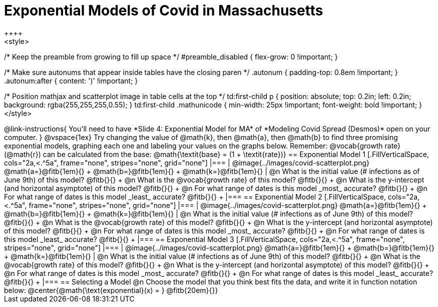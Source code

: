 = Exponential Models of Covid in Massachusetts
++++
<style>
/* Keep the preamble from growing to fill up space */
#preamble_disabled { flex-grow: 0 !important; }

/* Make sure autonums that appear inside tables have the closing paren */
.autonum { padding-top: 0.8em !important; }
.autonum:after { content: ')' !important; }

/* Position mathjax and scatterplot image in table cells at the top */
td:first-child p { position: absolute; top: 0.2in; left: 0.2in; background: rgba(255,255,255,0.55); }
td:first-child .mathunicode { min-width: 25px !important; font-weight: bold !important; }
</style>
++++

@link-instructions{
You'll need to have *Slide 4: Exponential Model for MA* of *Modeling Covid Spread (Desmos)* open on your computer.
}

@vspace{1ex}

Try changing the value of @math{k}, then @math{a}, then @math{b} to find three promising exponential models, graphing each one and labeling your values on the graphs below. Remember: @vocab{growth rate} (@math{r}) can be calculated from the base: @math{\textit{base} = (1 + \textit{rate})}

== Exponential Model 1

[.FillVerticalSpace, cols="2a,<.^5a", frame="none", stripes="none", grid="none"]
|===
| @image{../images/covid-scatterplot.png}

@math{a=}@fitb{1em}{} +
@math{b=}@fitb{1em}{} +
@math{k=}@fitb{1em}{}

|
@n What is the initial value (# infections as of June 9th) of this model? @fitb{}{} +
@n What is the @vocab{growth rate} of this model? @fitb{}{} +
@n What is the y-intercept (and horizontal asymptote) of this model? @fitb{}{} +
@n For what range of dates is this model _most_ accurate? @fitb{}{} +
@n For what range of dates is this model _least_ accurate? @fitb{}{} +
|===

== Exponential Model 2

[.FillVerticalSpace, cols="2a,<.^5a", frame="none", stripes="none", grid="none"]
|===
| @image{../images/covid-scatterplot.png}

@math{a=}@fitb{1em}{} +
@math{b=}@fitb{1em}{} +
@math{k=}@fitb{1em}{}

|
@n What is the initial value (# infections as of June 9th) of this model? @fitb{}{} +
@n What is the @vocab{growth rate} of this model? @fitb{}{} +
@n What is the y-intercept (and horizontal asymptote) of this model? @fitb{}{} +
@n For what range of dates is this model _most_ accurate? @fitb{}{} +
@n For what range of dates is this model _least_ accurate? @fitb{}{} +
|===

== Exponential Model 3

[.FillVerticalSpace, cols="2a,<.^5a", frame="none", stripes="none", grid="none"]
|===
| @image{../images/covid-scatterplot.png}

@math{a=}@fitb{1em}{} +
@math{b=}@fitb{1em}{} +
@math{k=}@fitb{1em}{}

|
@n What is the initial value (# infections as of June 9th) of this model? @fitb{}{} +
@n What is the @vocab{growth rate} of this model? @fitb{}{} +
@n What is the y-intercept (and horizontal asymptote) of this model? @fitb{}{} +
@n For what range of dates is this model _most_ accurate? @fitb{}{} +
@n For what range of dates is this model _least_ accurate? @fitb{}{} +
|===


== Selecting a Model

@n Choose the model that you think best fits the data, and write it in function notation below:

@center{@math{\text{exponential}(x) = } @fitb{20em}{}}

